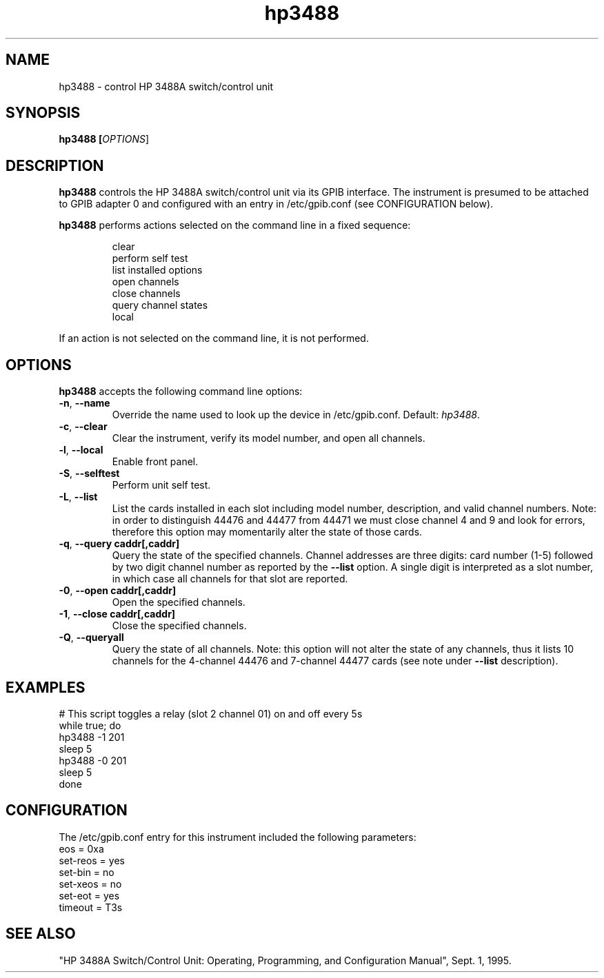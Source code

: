 .\" This file is part of gpib-utils.
.\" For details, see http://sourceforge.net/projects/gpib-utils.
.\"
.\" Copyright (C) 2005 Jim Garlick <garlick@speakeasy.net>
.\"
.\" gpib-utils is free software; you can redistribute it and/or modify
.\" it under the terms of the GNU General Public License as published by
.\" the Free Software Foundation; either version 2 of the License, or
.\" (at your option) any later version.
.\"
.\" gpib-utils is distributed in the hope that it will be useful,
.\" but WITHOUT ANY WARRANTY; without even the implied warranty of
.\" MERCHANTABILITY or FITNESS FOR A PARTICULAR PURPOSE.  See the
.\" GNU General Public License for more details.
.\"
.\" You should have received a copy of the GNU General Public License
.\" along with gpib-utils; if not, write to the Free Software Foundation, 
.\" Inc., 51 Franklin St, Fifth Floor, Boston, MA  02110-1301  USA
.TH hp3488 1  2006-05-13 "" "gpib-utils"
.SH NAME
hp3488 \- control HP 3488A switch/control unit
.SH SYNOPSIS
.nf
.B hp3488 [\fIOPTIONS\fR]
.fi
.SH DESCRIPTION
\fBhp3488\fR controls the HP 3488A switch/control unit via its GPIB interface.
The instrument is presumed to be attached to GPIB adapter 0 and configured 
with an entry in /etc/gpib.conf (see CONFIGURATION below).
.PP
\fBhp3488\fR performs actions selected on the command line in a fixed sequence:
.IP
.nf
clear
perform self test
list installed options
open channels
close channels
query channel states
local
.PP
If an action is not selected on the command line, it is not performed.
.SH OPTIONS
\fBhp3488\fR accepts the following command line options:
.TP
\fB\-n\fR, \fB\-\-name\fR
Override the name used to look up the device in /etc/gpib.conf.
Default: \fIhp3488\fR.
.TP
\fB\-c\fR, \fB\-\-clear\fR
Clear the instrument, verify its model number, and open all channels.
.TP
\fB\-l\fR, \fB\-\-local\fR
Enable front panel.
.TP
\fB\-S\fR, \fB\-\-selftest\fR 
Perform unit self test.
.TP
\fB\-L\fR, \fB\-\-list\fR
List the cards installed in each slot including model number, description, 
and valid channel numbers.
Note: in order to distinguish 44476 and 44477 from 44471 we must close 
channel 4 and 9 and look for errors, therefore this option may 
momentarily alter the state of those cards.
.TP
\fB\-q\fR, \fB\-\-query\fR \fBcaddr[,caddr]\fR
Query the state of the specified channels.
Channel addresses are three digits: card number (1-5) followed by two
digit channel number as reported by the \fB\-\-list\fR option.
A single digit is interpreted as a slot number, in which case all
channels for that slot are reported.
.TP
\fB\-0\fR, \fB\-\-open\fR \fBcaddr[,caddr]\fR
Open the specified channels.
.TP
\fB\-1\fR, \fB\-\-close\fR \fBcaddr[,caddr]\fR
Close the specified channels.
.TP
\fB\-Q\fR, \fB\-\-queryall\fR
Query the state of all channels.  Note: this option will not alter
the state of any channels, thus it lists 10 channels for the 4-channel 44476 
and 7-channel 44477 cards (see note under \fB\-\-list\fR description).
.SH "EXAMPLES"
.nf
# This script toggles a relay (slot 2 channel 01) on and off every 5s
while true; do
    hp3488 -1 201
    sleep 5
    hp3488 -0 201
    sleep 5
done
.fi
.SH "CONFIGURATION"
The /etc/gpib.conf entry for this instrument included the following
parameters:
.nf
eos = 0xa
set-reos = yes
set-bin = no
set-xeos = no
set-eot = yes
timeout = T3s
.fi
.SH "SEE ALSO"
"HP 3488A Switch/Control Unit: Operating, Programming, and Configuration 
Manual", Sept. 1, 1995.
